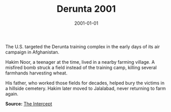 #+TITLE: Derunta 2001
#+DATE: 2001-01-01
#+HUGO_BASE_DIR: ../../
#+HUGO_SECTION: stories
#+HUGO_TAGS: Civilians
#+EXPORT_FILE_NAME: 22-12-Derunta-2001.org
#+LOCATION: Afghanistan
#+YEAR: 2001


The U.S. targeted the Derunta training complex in the early days of its air campaign in Afghanistan.

Hakim Noor, a teenager at the time, lived in a nearby farming village. A misfired bomb struck a field instead of the training camp, killing several farmhands harvesting wheat.

His father, who worked those fields for decades, helped bury the victims in a hillside cemetery. Hakim later moved to Jalalabad, never returning to farm again.

**Source:** [[https://theintercept.com/2017/10/06/the-uncounted-civilian-casualties-airstrikes/][The Intercept]]
